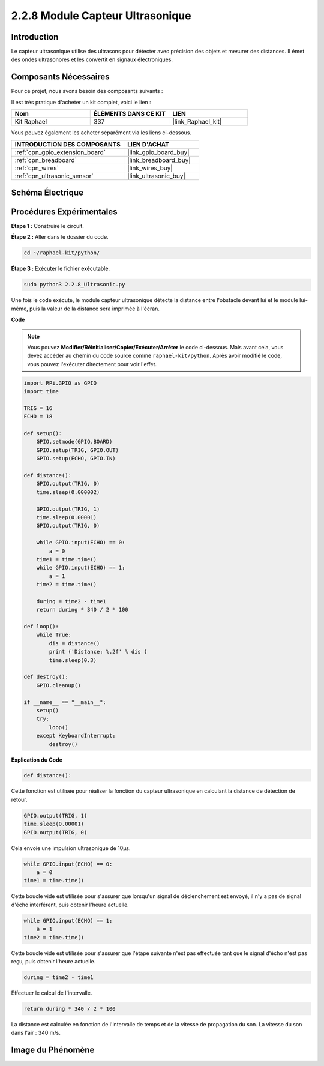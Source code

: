  
.. _2.2.8_py:

2.2.8 Module Capteur Ultrasonique
=====================================

Introduction
---------------

Le capteur ultrasonique utilise des ultrasons pour détecter avec précision des objets et mesurer des distances. Il émet des ondes ultrasonores et les convertit en signaux électroniques.

Composants Nécessaires
--------------------------

Pour ce projet, nous avons besoin des composants suivants :

.. image:: ../img/list_2.2.5.png

Il est très pratique d'acheter un kit complet, voici le lien :

.. list-table::
    :widths: 20 20 20
    :header-rows: 1

    *   - Nom
        - ÉLÉMENTS DANS CE KIT
        - LIEN
    *   - Kit Raphael
        - 337
        - |link_Raphael_kit|

Vous pouvez également les acheter séparément via les liens ci-dessous.

.. list-table::
    :widths: 30 20
    :header-rows: 1

    *   - INTRODUCTION DES COMPOSANTS
        - LIEN D'ACHAT

    *   - :ref:`cpn_gpio_extension_board`
        - |link_gpio_board_buy|
    *   - :ref:`cpn_breadboard`
        - |link_breadboard_buy|
    *   - :ref:`cpn_wires`
        - |link_wires_buy|
    *   - :ref:`cpn_ultrasonic_sensor`
        - |link_ultrasonic_buy|

Schéma Électrique
--------------------

.. image:: ../img/image329.png


Procédures Expérimentales
----------------------------

**Étape 1 :** Construire le circuit.

.. image:: ../img/image220.png

**Étape 2 :** Aller dans le dossier du code.

.. raw:: html

   <run></run>

.. code-block::

    cd ~/raphael-kit/python/

**Étape 3 :** Exécuter le fichier exécutable.

.. raw:: html

   <run></run>

.. code-block::

    sudo python3 2.2.8_Ultrasonic.py

Une fois le code exécuté, le module capteur ultrasonique détecte la distance entre l'obstacle 
devant lui et le module lui-même, puis la valeur de la distance sera imprimée à l'écran.

**Code**

.. note::

    Vous pouvez **Modifier/Réinitialiser/Copier/Exécuter/Arrêter** le code ci-dessous. Mais avant cela, vous devez accéder au chemin du code source comme ``raphael-kit/python``. Après avoir modifié le code, vous pouvez l'exécuter directement pour voir l'effet.

.. raw:: html

    <run></run>

.. code-block:: python

    import RPi.GPIO as GPIO
    import time

    TRIG = 16
    ECHO = 18

    def setup():
        GPIO.setmode(GPIO.BOARD)
        GPIO.setup(TRIG, GPIO.OUT)
        GPIO.setup(ECHO, GPIO.IN)

    def distance():
        GPIO.output(TRIG, 0)
        time.sleep(0.000002)

        GPIO.output(TRIG, 1)
        time.sleep(0.00001)
        GPIO.output(TRIG, 0)

        while GPIO.input(ECHO) == 0:
            a = 0
        time1 = time.time()
        while GPIO.input(ECHO) == 1:
            a = 1
        time2 = time.time()

        during = time2 - time1
        return during * 340 / 2 * 100

    def loop():
        while True:
            dis = distance()
            print ('Distance: %.2f' % dis )
            time.sleep(0.3)

    def destroy():
        GPIO.cleanup()

    if __name__ == "__main__":
        setup()
        try:
            loop()
        except KeyboardInterrupt:
            destroy()

**Explication du Code**

.. code-block:: python

    def distance():

Cette fonction est utilisée pour réaliser la fonction du capteur ultrasonique en calculant 
la distance de détection de retour.

.. code-block:: python

    GPIO.output(TRIG, 1)
    time.sleep(0.00001)
    GPIO.output(TRIG, 0)

Cela envoie une impulsion ultrasonique de 10µs.

.. code-block:: python

    while GPIO.input(ECHO) == 0:
        a = 0
    time1 = time.time()

Cette boucle vide est utilisée pour s'assurer que lorsqu'un signal de déclenchement est 
envoyé, il n'y a pas de signal d'écho interférent, puis obtenir l'heure actuelle.

.. code-block:: python

    while GPIO.input(ECHO) == 1:
        a = 1
    time2 = time.time()

Cette boucle vide est utilisée pour s'assurer que l'étape suivante n'est pas effectuée 
tant que le signal d'écho n'est pas reçu, puis obtenir l'heure actuelle.

.. code-block:: python

    during = time2 - time1

Effectuer le calcul de l'intervalle.

.. code-block:: python

    return during * 340 / 2 * 100

La distance est calculée en fonction de l'intervalle de temps et de la vitesse de propagation 
du son. La vitesse du son dans l'air : 340 m/s.

Image du Phénomène
----------------------

.. image:: ../img/image221.jpeg
